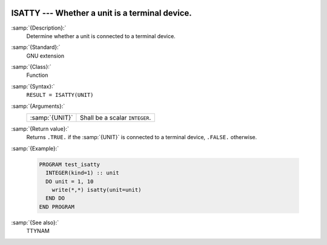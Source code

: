   .. _isatty:

ISATTY --- Whether a unit is a terminal device.
***********************************************

.. index:: ISATTY

.. index:: system, terminal

:samp:`{Description}:`
  Determine whether a unit is connected to a terminal device.

:samp:`{Standard}:`
  GNU extension

:samp:`{Class}:`
  Function

:samp:`{Syntax}:`
  ``RESULT = ISATTY(UNIT)``

:samp:`{Arguments}:`
  ==============  ==============================
  :samp:`{UNIT}`  Shall be a scalar ``INTEGER``.
  ==============  ==============================

:samp:`{Return value}:`
  Returns ``.TRUE.`` if the :samp:`{UNIT}` is connected to a terminal 
  device, ``.FALSE.`` otherwise.

:samp:`{Example}:`

  .. code-block:: fortran

    PROGRAM test_isatty
      INTEGER(kind=1) :: unit
      DO unit = 1, 10
        write(*,*) isatty(unit=unit)
      END DO
    END PROGRAM

:samp:`{See also}:`
  TTYNAM

